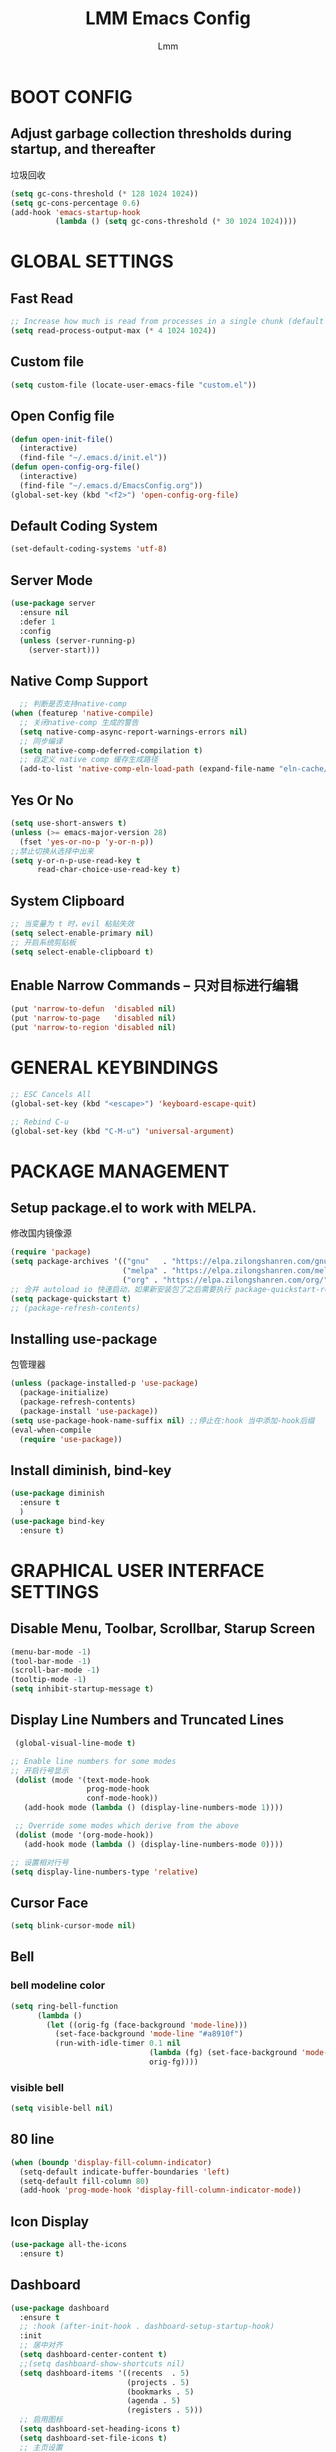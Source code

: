 #+TITLE: LMM Emacs Config
#+AUTHOR: Lmm
#+STARTUP: content indent

* BOOT CONFIG
** Adjust garbage collection thresholds during startup, and thereafter
   垃圾回收
   #+begin_src emacs-lisp
     (setq gc-cons-threshold (* 128 1024 1024))
     (setq gc-cons-percentage 0.6)
     (add-hook 'emacs-startup-hook
               (lambda () (setq gc-cons-threshold (* 30 1024 1024))))
   #+end_src

* GLOBAL SETTINGS
** Fast Read
#+begin_src emacs-lisp
  ;; Increase how much is read from processes in a single chunk (default is 4kb)
  (setq read-process-output-max (* 4 1024 1024))
#+end_src

** COMMENT Init time
#+begin_src emacs-lisp
  (add-hook 'emacs-startup-hook
            (lambda ()
              (message "*** Emacs loaded in %s with %d garbage collections."
                       (format "%.2f seconds"
                               (float-time
                                (time-subtract after-init-time before-init-time)))
                       gcs-done)))
#+end_src

** Custom file
   #+begin_src emacs-lisp
     (setq custom-file (locate-user-emacs-file "custom.el"))
   #+end_src

** Open Config file
   #+begin_src emacs-lisp
     (defun open-init-file()
       (interactive)
       (find-file "~/.emacs.d/init.el"))
     (defun open-config-org-file()
       (interactive)
       (find-file "~/.emacs.d/EmacsConfig.org"))
     (global-set-key (kbd "<f2>") 'open-config-org-file)
   #+end_src

** Default Coding System
#+begin_src emacs-lisp
  (set-default-coding-systems 'utf-8)
#+end_src

** Server Mode
#+begin_src emacs-lisp
  (use-package server
    :ensure nil
    :defer 1
    :config
    (unless (server-running-p)
      (server-start)))
#+end_src

** Native Comp Support
#+begin_src emacs-lisp
    ;; 判断是否支持native-comp
  (when (featurep 'native-compile)
    ;; 关闭native-comp 生成的警告
    (setq native-comp-async-report-warnings-errors nil)
    ;; 同步编译
    (setq native-comp-deferred-compilation t)
    ;; 自定义 native comp 缓存生成路径
    (add-to-list 'native-comp-eln-load-path (expand-file-name "eln-cache/" user-emacs-directory)))
#+end_src

** Yes Or No
#+begin_src emacs-lisp
  (setq use-short-answers t)
  (unless (>= emacs-major-version 28)
    (fset 'yes-or-no-p 'y-or-n-p))
  ;;禁止切换从选择中出来
  (setq y-or-n-p-use-read-key t
        read-char-choice-use-read-key t)
#+end_src

** System Clipboard
#+begin_src emacs-lisp
  ;; 当变量为 t 时，evil 粘贴失效
  (setq select-enable-primary nil)
  ;; 开启系统剪贴板
  (setq select-enable-clipboard t)
#+end_src

** Enable Narrow Commands -- 只对目标进行编辑
#+begin_src emacs-lisp
  (put 'narrow-to-defun  'disabled nil)
  (put 'narrow-to-page   'disabled nil)
  (put 'narrow-to-region 'disabled nil)
#+end_src

* GENERAL KEYBINDINGS
#+begin_src emacs-lisp
  ;; ESC Cancels All
  (global-set-key (kbd "<escape>") 'keyboard-escape-quit)

  ;; Rebind C-u
  (global-set-key (kbd "C-M-u") 'universal-argument)
#+end_src
* PACKAGE MANAGEMENT
** Setup package.el to work with MELPA.
   修改国内镜像源
   #+begin_src emacs-lisp
     (require 'package)
     (setq package-archives '(("gnu"   . "https://elpa.zilongshanren.com/gnu/")
                              ("melpa" . "https://elpa.zilongshanren.com/melpa/")
                              ("org" . "https://elpa.zilongshanren.com/org/")))
     ;; 合并 autoload io 快速启动，如果新安装包了之后需要执行 package-quickstart-refresh
     (setq package-quickstart t)
     ;; (package-refresh-contents)
   #+end_src

** Installing use-package
   包管理器
   #+begin_src emacs-lisp
          (unless (package-installed-p 'use-package)
            (package-initialize)
            (package-refresh-contents)
            (package-install 'use-package))
          (setq use-package-hook-name-suffix nil) ;;停止在:hook 当中添加-hook后缀
          (eval-when-compile
            (require 'use-package))
   #+end_src

** COMMENT Use-Package Man
    #+begin_src emacs-lisp
      (use-package some-package-name
        :disabled ;;停止加载不使用的内容
        :no-require t; 不加载
        :ensure t ;;确保软件包会自动安装
        :defer t ;;延迟t秒加载包（require 'some-package-name)
        :init () ;;加载包之前执行的代码
        :config () ;;加载包之后执行的代码
        :hook () ;;钩子, 默认启用 defer t
        :commands command-example ;;延迟加载，命令触发
        )
    #+end_src

** Install diminish, bind-key
   #+begin_src emacs-lisp
     (use-package diminish
       :ensure t
       )
     (use-package bind-key
       :ensure t)
   #+end_src

* GRAPHICAL USER INTERFACE SETTINGS

** Disable Menu, Toolbar, Scrollbar, Starup Screen
   #+begin_src emacs-lisp
     (menu-bar-mode -1)
     (tool-bar-mode -1)
     (scroll-bar-mode -1)
     (tooltip-mode -1)
     (setq inhibit-startup-message t)
   #+end_src

** Display Line Numbers and Truncated Lines
   #+begin_src emacs-lisp
      (global-visual-line-mode t)

     ;; Enable line numbers for some modes
     ;; 开启行号显示
      (dolist (mode '(text-mode-hook
                      prog-mode-hook
                      conf-mode-hook))
        (add-hook mode (lambda () (display-line-numbers-mode 1))))

      ;; Override some modes which derive from the above
      (dolist (mode '(org-mode-hook))
        (add-hook mode (lambda () (display-line-numbers-mode 0))))

     ;; 设置相对行号
     (setq display-line-numbers-type 'relative)
   #+end_src

** Cursor Face
#+begin_src emacs-lisp
  (setq blink-cursor-mode nil)
#+end_src

** Bell
*** bell modeline color
   #+begin_src emacs-lisp
     (setq ring-bell-function
           (lambda ()
             (let ((orig-fg (face-background 'mode-line)))
               (set-face-background 'mode-line "#a8910f")
               (run-with-idle-timer 0.1 nil
                                    (lambda (fg) (set-face-background 'mode-line fg))
                                    orig-fg))))
   #+end_src
*** visible bell
#+begin_src emacs-lisp
  (setq visible-bell nil)
#+end_src

** 80 line
#+begin_src emacs-lisp
  (when (boundp 'display-fill-column-indicator)
    (setq-default indicate-buffer-boundaries 'left)
    (setq-default fill-column 80)
    (add-hook 'prog-mode-hook 'display-fill-column-indicator-mode))
#+end_src

** Icon Display
#+begin_src emacs-lisp
  (use-package all-the-icons
    :ensure t)
#+end_src

** Dashboard
#+begin_src emacs-lisp
  (use-package dashboard
    :ensure t
    ;; :hook (after-init-hook . dashboard-setup-startup-hook)
    :init
    ;; 居中对齐
    (setq dashboard-center-content t)
    ;;(setq dashboard-show-shortcuts nil)
    (setq dashboard-items '((recents  . 5)
                            (projects . 5)
                            (bookmarks . 5)
                            (agenda . 5)
                            (registers . 5)))
    ;; 启用图标
    (setq dashboard-set-heading-icons t)
    (setq dashboard-set-file-icons t)
    ;; 主页设置
    ;; (setq dashboard-set-navigator t)
    ;; Format: "(icon title help action face prefix suffix)"
    ;; (setq dashboard-navigator-buttons
    ;;       `(;; line1
    ;;         ((,(all-the-icons-octicon "mark-github" :height 1.1 :v-adjust 0.0)
    ;;           "Homepage"
    ;;           "Browse homepage"
    ;;           (lambda (&rest _) (browse-url "homepage")))
    ;;          ("★" "Star" "Show stars" (lambda (&rest _) (show-stars)) warning)
    ;;          ("?" "" "?/h" #'show-help nil "<" ">"))
    ;;         ;; line 2
    ;;         ((,(all-the-icons-faicon "linkedin" :height 1.1 :v-adjust 0.0)
    ;;           "Linkedin"
    ;;           ""
    ;;           (lambda (&rest _) (browse-url "homepage")))
    ;;          ("⚑" nil "Show flags" (lambda (&rest _) (message "flag")) error))))
    :config
    ;;启用dashboard
    (dashboard-setup-startup-hook)
    ;; emacsclient启动时为dashboard
    (setq initial-buffer-choice '(lambda () (get-buffer "*dashboard*")))
    )
#+end_src

** Unicode
#+begin_src emacs-lisp
  (use-package list-unicode-display
    :ensure t)
#+end_src

** Posframe
#+begin_src emacs-lisp
  (use-package posframe
    :ensure t
    )
#+end_src
* THEME
** Source Color Config
#+begin_src emacs-lisp
  (use-package doom-themes
    :ensure t
    :config
    ;; Global settings (defaults)
    (setq doom-themes-enable-bold t    ; if nil, bold is universally disabled
          doom-themes-enable-italic t) ; if nil, italics is universally disabled
    (load-theme 'doom-one t)
    ;; (doom-themes-visual-bell-config)
   )
#+end_src

** Modeline Config
#+begin_src emacs-lisp
  (use-package doom-modeline
    :ensure t
    :hook
    (after-init-hook . doom-modeline-mode))
#+end_src

** Pair Color Config
#+begin_src emacs-lisp
  (use-package rainbow-delimiters
    :ensure t
    :hook
    (prog-mode-hook . rainbow-delimiters-mode))
#+end_src

** Fonts
  #+begin_src emacs-lisp
    (set-face-attribute 'default nil
                        :font "Sarasa Mono SC Nerd"
                        :slant 'normal
                        :weight 'normal
                        :height 130
                        :width 'normal)
    (add-to-list 'default-frame-alist '(font . "Sarasa Mono SC Nerd"))
  #+end_src

** Whitespace Config
#+begin_src emacs-lisp
  (setq-default show-trailing-whitespace nil)
  (defun Lmm/show-trailing-whitespace()
    "Enable display of trailing whitespace in this buffer."
    (setq-local show-trailing-whitespace t))
  (dolist (hook '(prog-mode-hook text-mode-hook conf-mode-hook))
          (add-hook hook 'Lmm/show-trailing-whitespace))
#+end_src
* EVIL MODE

  #+begin_src emacs-lisp
    (use-package evil
      :ensure t
      ;; :hook
      ;; (after-init-hook . evil-mode)
      :init
      ;;
      (setq evil-want-integration t
            ;; 在其他模式加载vim默认键绑定
            evil-want-keybinding nil
            evil-vsplit-window-right t
            evil-split-window-below t
            evil-want-C-u-delete t
            evil-want-C-u-scroll t
            evil-want-C-w-delete t
            evil-want-C-i-jump nil
            evil-want-Y-yank-to-eol t
            evil-undo-system 'undo-tree
            ;; 禁止在 ex 命令当中补全 emacs 命令
            evil-ex-complete-emacs-commands nil
            ;; 使用 emacs 本身的撤销模式
            evil-want-fine-undo t
            ;; 粘贴替换选中文本不加入 kill ring 中
            evil-kill-on-visual-paste nil)
      :hook
      (after-init-hook . evil-mode)
      :config
      ;;清空插入模式的按键
      ;; (setcdr evil-insert-state-map nil)
      ;; 定制ex命令
      (evil-ex-define-cmd "q" 'kill-this-buffer)
      ;; (evil-set-leader 'normal (kbd "<SPC>"))
      (evil-set-leader '(normal motion) (kbd "SPC"))
      ;; (evil-define-key '(normal motion) 'global (kbd ""))
      (evil-define-key '(normal motion) 'global
        (kbd "<leader>w") 'evil-window-map)
      (defvar lmm/leader-search-map (make-sparse-keymap)
        "Keymap for \"leader key /\" shortcuts.")
      ;; (define-key lmm/leader-search-map "/" evil-search-forward)
      (evil-define-key '(normal motion visual) 'global
        "/" lmm/leader-search-map)
      (define-key lmm/leader-search-map "/" 'evil-search-forward)
      (define-key lmm/leader-search-map "?" 'evil-search-backward)
      (define-key lmm/leader-search-map "l" 'consult-line)
      (define-key lmm/leader-search-map "i" 'consult-imenu)
      :bind
      (:map evil-insert-state-map
            ("C-." . nil)
            ("C-a" . beginning-of-visual-line)
            ("C-e" . end-of-visual-line)
            ("C-h" . backward-delete-char)
            ("C-d" . delete-char)
            ;; ("C-p" . previous-line)
            ;; ("C-n" . next-line)
            ("C-g" . evil-normal-state)
            :map evil-normal-state-map
            ("C-." . nil)
            ("f" . evil-avy-goto-char-in-line)
            ("F" . evil-avy-goto-word-1)
            ("<leader>ff" . find-file)
            ("<leader>bb" . switch-to-buffer)
            ("<leader>bs" . evil-split-buffer)
            ("<leader>bl" . ibuffer)
            ("<leader>bd" . evil-delete-buffer)
            ("<leader>bk" . kill-buffer)
            ("<leader>bp" . previous-buffer)
            ("<leader>bn" . next-buffer)
            ;; ("<leader>w" . evil-window-map)
            :map evil-motion-state-map
            ("f" . evil-avy-goto-char-in-line)
            ("F" . evil-avy-goto-word-1)
            :map evil-window-map
            ("d" . kill-buffer-and-window)))

    (use-package evil-escape
      :ensure t
      :hook
      (evil-mode-hook . evil-escape-mode)
      :init
      (setq-default evil-escape-key-sequence "jk")
      ;; 只在指定主模式当中启用
      ;; (setq evil-escape-enable-only-for-major-modes '(prog-mode
      ;;                                                 org-mode
      ;;                                                 org-src-mode
      ;;                                                 emacs-lisp-mode
      ;;                                                 ))
      ;; 只在指定主模式当中禁用
      (setq-default evil-escape-excluded-major-modes '(help-mode
                                                       ibuffer-mode
                                                       dired-mode
                                                       Info-mode
                                                       undo-tree-mode))
      ;; 当表中的函数返回非 nil 时禁止使用
      (setq evil-escape-inhibit-functions '(evil-visual-state-p))
      :diminish evil-escape-mode
      )

    (use-package evil-collection
      :ensure t
      :hook
      (evil-mode-hook . evil-collection-init))

    (use-package evil-surround
      :ensure t
      :hook
      (prog-mode-hook . evil-surround-mode))

    (use-package undo-tree
      :ensure t
      :hook
      (evil-mode-hook . global-undo-tree-mode)
      :bind
      (:map undo-tree-visualizer-mode-map
            ("l" . undo-tree-visualize-switch-branch-right)
            ("h" . undo-tree-visualize-switch-branch-left)))
    ;; C-x u 会出来一个撤销树可供选择以前的一些编辑状态
    ;; 可按 d 进行 diff 对比
  #+end_src

* WINDOW AND BUFFER AND FRAME
** Window Split Config
#+begin_src emacs-lisp
;; 窗口布局历史切换
  (use-package winner
    :after evil
    :config
    (winner-mode)
  (define-key evil-window-map "u" 'winner-undo)
  (define-key evil-window-map "U" 'winner-redo))
#+end_src
** Window Jump Config
#+begin_src emacs-lisp
  (use-package ace-window
    :ensure t
    :custom
    (aw-keys '(?a ?s ?d ?f ?g ?h ?j ?k ?l))
    (aw-background nil)
    :hook
    (after-init-hook . ace-window-display-mode)
    :bind
    (("C-." . ace-window)
     ("C-c C-." . kill-buffer-and-window)
     ("C-c C-k" . kill-this-buffer)
     ("C-c C-o" . delete-other-windows)
     ))
#+end_src
** Buffers Config
#+begin_src emacs-lisp
  (use-package fullframe
    :ensure t
    :after
    (fullframe ibuffer ibuffer-quit))
  (use-package ibuffer
    :ensure nil
    :init
    (setq ibuffer-formats
          '((mark modified read-only vc-status-mini " "
                  (name 22 22 :left :elide)
                  " "
                  (size-h 9 -1 :right)
                  " "
                  (mode 12 12 :left :elide)
                  " "
                  vc-relative-file)
            (mark modified read-only vc-status-mini " "
                  (name 22 22 :left :elide)
                  " "
                  (size-h 9 -1 :right)
                  " "
                  (mode 14 14 :left :elide)
                  " "
                  (vc-status 12 12 :left)
                  " "
                  vc-relative-file)))

    (setq ibuffer-filter-group-name-face 'font-lock-doc-face)
    :config
    (global-set-key [remap list-buffers] 'ibuffer)
    (define-ibuffer-column size-h
      (:name "Size" :inline t)
      (file-size-human-readable (buffer-size)))
    )
  (use-package ibuffer-vc
    :ensure t
    :config
    (defun ibuffer-set-up-preferred-filters ()
      (ibuffer-vc-set-filter-groups-by-vc-root)
      (unless (eq ibuffer-sorting-mode 'filename/process)
        (ibuffer-do-sort-by-filename/process)))

    (add-hook 'ibuffer-hook 'ibuffer-set-up-preferred-filters)

    (setq-default ibuffer-show-empty-filter-groups nil)
    )
#+end_src
** POPUP WINDOW MANAGER
#+begin_src emacs-lisp
  (use-package popwin
    :ensure t
    :hook
    (after-init-hook . popwin-mode))
#+end_src
** Frame Config
#+begin_src emacs-lisp
#+end_src
** Auto Save Window Size
自动保存窗口尺寸
#+begin_src emacs-lisp
  (use-package desktop
    :defer t
    :init
    (setq desktop-path (list user-emacs-directory)
          desktop-auto-save-timeout 600)
    :hook
    (window-setup-hook . desktop-save-mode))
#+end_src
* WHICH KEY
  #+begin_src emacs-lisp
    (use-package which-key
      :ensure t
      :hook
      (after-init-hook . which-key-mode)
      :diminish which-key-mode
      )
  #+end_src

* MINIBUFFER

  #+begin_src emacs-lisp
    ;; minibuffer命令记录数量
    (setq-default history-length 1000)
    (add-hook 'after-init-hook 'savehist-mode) ;;命令历史
    (use-package vertico  ;;命令补全
      :ensure t
      :hook
      (after-init-hook . vertico-mode)
      :bind
      (:map vertico-map
            ("C-w" . backward-kill-word))
      )
    (use-package orderless  ;;搜索排序
      :ensure t
      :after vertico
      :init
      (setq completion-styles '(orderless)
            completion-category-defaults nil
            completion-category-overrides '((file (styles partial-completion))))
      )
    (use-package marginalia  ;;命令注释
      :ensure t
      :after vertico
      :config
      (marginalia-mode)
      )
    (use-package consult  ;;搜索完成
      :ensure t
      :config
      (global-set-key (kbd "M-Y") 'consult-yank-from-kill-ring)
      (global-set-key [remap switch-to-buffer] 'consult-buffer)
      (global-set-key [remap switch-to-buffer-other-window] 'consult-buffer-other-window)
      (global-set-key [remap switch-to-buffer-other-frame] 'consult-buffer-other-frame)
      (global-set-key [remap goto-line] 'consult-goto-line)
      (global-set-key (kbd "<leader>/" ) 'consult-line)
      (consult-customize
       consult-ripgrep consult-git-grep consult-grep
       consult-bookmark consult-recent-file consult-xref
       consult--source-recent-file consult--source-project-recent-file consult--source-bookmark
       :preview-key (kbd "M-."))
      (add-hook 'org-mode-hook (lambda ()
                                 (define-key evil-normal-state-local-map (kbd "<leader>osh") 'consult-imenu)))
      (advice-add #'completing-read-multiple
                  :override #'consult-completing-read-multiple)
      ;; 替换系统完成
      (setq completion-in-region-function
      (lambda (&rest args)
        (apply (if vertico-mode
                   #'consult-completion-in-region
                 #'completion--in-region)
               args)))
      )
    (use-package embark   ;;上下文菜单
      :ensure t
      :after vertico
      :bind
      (:map vertico-map
            ("C-c C-c" . embark-act)
            ("C-c C-o" . embark-export)
            )
      )
    (use-package embark-consult
      :ensure t
      :after (embark consult)
      :demand t
      :hook
      (embark-collect-mode . consult-preview-at-point-mode))
    (use-package consult-flycheck
      :ensure t
      :after consult
      )
  #+end_src

* ORG MODE CONFIG
#+begin_src emacs-lisp
  (use-package org-superstar
    :ensure t
    :hook
    (org-mode-hook . org-superstar-mode)
    )

  (use-package evil-org
    :ensure t
    :hook
    (org-mode-hook . evil-org-mode))
#+end_src
* EDIT SETTINGS
** Keyboard Input -- 中文输入
#+begin_src emacs-lisp
  (use-package pyim
    :ensure t
    :commands toggle-input-method
    :init
    (setq default-input-method "pyim")
    :config
    (pyim-default-scheme 'quanpin)
    (setq pyim-dicts '((:name "myselfdict" :file "~/.emacs.d/pyim-dicts/useCustomDict.pyim"))))
#+end_src
** Default Variable -- 系统默认变量
   #+begin_src emacs-lisp
     (setq-default
      create-lockfiles nil                   ;; 创建锁定文件以防止其他用户同时编辑 , just like #filename
      inhibit-compacting-font-caches t
      blink-cursor-interval 0.4
      bookmark-default-file (expand-file-name ".bookmarks.el" user-emacs-directory)
      buffers-menu-max-size 30
      case-fold-search t
      column-number-mode t
      delete-selection-mode t
      ediff-split-window-function 'split-window-horizontally
      ediff-window-setup-function 'ediff-setup-windows-plain
      indent-tabs-mode nil
      make-backup-files nil
      mouse-yank-at-point t
      save-interprogram-paste-before-kill t
      scroll-preserve-screen-position 'always
      scroll-conservatively 1000
      set-mark-command-repeat-pop t
      tooltip-delay 1.5
      truncate-lines nil
      truncate-partial-width-windows nil
      ;; 行上下边距
      scroll-margin 3
      ;; 列左右边距
      visual-line-fringe-indicators '(nil right-curly-arrow)
      )
   #+end_src

** Default Mode -- 系统默认模式
*** 自动加载文件
    #+begin_src emacs-lisp
      (add-hook 'after-init-hook 'global-auto-revert-mode)
      (setq global-auto-revert-non-file-buffers t
            auto-revert-verbose nil)
      (diminish 'auto-revert-mode)
    #+end_src
*** 长行文件性能缓解
#+begin_src emacs-lisp
  (use-package so-long
    :ensure nil
    :hook
    (after-init-hook . global-so-long-mode))
#+end_src
*** 选中文字输入替换
#+begin_src emacs-lisp
  (delete-selection-mode 1)
#+end_src
*** 关闭自动生产的保存文件
#+begin_src emacs-lisp
  (setq auto-save-default nil)
#+end_src

** Word Jump
   #+begin_src emacs-lisp
     (use-package avy
       :ensure t
       :after evil
       :config
       (global-set-key (kbd "C-;") 'avy-goto-word-1)
       (defun lmm/avy-goto-word-1-regexp-and-inside-pairs (pairch &optional arg)
         "复制指定位置括号内容并粘贴"
         (interactive (list (read-char "char: " t)
                            current-prefix-arg))
         (avy-goto-word-1 pairch arg)

         (goto-char (nth 1 (syntax-ppss)))
         (set-mark (save-excursion
                     (forward-char 1)
                     (skip-chars-forward " \t\n")
                     (point)))
         (forward-list)
         (backward-char)
         (skip-chars-backward " \t\n")
         (exchange-point-and-mark)

         (call-interactively 'kill-ring-save)
         (avy-pop-mark)
         (yank))
       (evil-define-key 'normal 'global (kbd "<leader>acp") 'lmm/avy-goto-word-1-regexp-and-inside-pairs)
       )
   #+end_src

** Goto Last Change
#+begin_src emacs-lisp
  (use-package goto-chg
    :ensure t
    )
#+end_src

** Expand-region
 - 智能选择区域
   #+begin_src emacs-lisp
     (use-package expand-region
       :ensure t
       :bind ("C-=" . er/expand-region)
       )
   #+end_src

** Parenthes Settings
*** Pairs
   #+begin_src emacs-lisp
     ;; (when (fboundp 'electric-pair-mode)
     ;;   (add-hook 'after-init-hook 'electric-pair-mode))
     (use-package paredit
       :disabled
       :ensure t
       :config
       (diminish 'paredit-mode " Par")
       (dolist (binding '("C-<left>" "C-<right>" "C-M-<left>" "C-M-<right>" "M-s" "M-?"))
         (define-key paredit-mode-map (read-kbd-macro binding) nil))
       (paredit-mode)
       )
     (use-package smartparens
       :ensure t
       :hook
       (prog-mode-hook . smartparens-mode)
       (org-mode-hook . smartparens-mode)
       :bind
       (:map evil-normal-state-map
             (")" . sp-up-sexp)
             ("(" . sp-backward-up-sexp))
       :config
       (require 'smartparens-config))
   #+end_src
*** Show Paren Mode
开启括号配对显示
#+begin_src emacs-lisp
  ;; evil normal模式下不起作用
  ;; (use-package paren
  ;;   :after evil
  ;;   :config
  ;;   ;; 括号内显示配对括号
  ;;   (show-paren-mode t)
  ;;   (define-advice show-paren-function (:around (fn) fix-show-paren-function)
  ;;     "Highlight enclosing parens."
  ;;     (cond ((looking-at-p "\\s(") (funcall fn))
  ;;           (t (save-excursion
  ;;                (ignore-errors (backward-up-list))
  ;;                (funcall fn)))))
  ;;   ;; 显示开括号所在的一行
  ;;   ;; (setq show-paren-context-when-offscreen 'child-frame)
  ;;   (setq show-paren-delay 0))
  (setq show-paren-delay 0)
  (add-hook 'after-init-hook 'show-paren-mode)
  (add-hook 'show-paren-mode-hook (lambda ()
                                    (define-advice show-paren-function (:around (fn) fix-show-paren-function)
                                      "Highlight enclosing parens."
                                      (cond ((looking-at-p "\\s(") (funcall fn))
                                            (t (save-excursion
                                                 (ignore-errors (backward-up-list))
                                                 (funcall fn)))))
                                    (custom-set-faces
                                     `(show-paren-match ((t (:background ,
                                                             (face-attribute 'default :background)
                                                             :foreground "red")))))
                                    ))
#+end_src

*** COMMENT Highlight-parentheses
#+begin_src emacs-lisp
  ;; 关闭自带的括号显示
  (show-paren-mode 0)
#+end_src
   高亮括号
   #+begin_src emacs-lisp
     (use-package highlight-parentheses
       :ensure t
       :hook
       (prog-mode-hook . highlight-parentheses-mode)
       (org-mode-hook . highlight-parentheses-mode)
       :init
       (setq hl-paren-highlight-adjacent t)
       (setq hl-paren-delay 0)
       (setq hl-paren-colors '("firebrick1"))
       :diminish highlight-parentheses-mode
       )
   #+end_src

** Symbol-overlay
   同词高亮显示
   #+begin_src emacs-lisp
     (use-package symbol-overlay
       :ensure t
       :hook
       ((prog-mode-hook html-mode-hook yaml-mode-hook conf-mode-hook) . symbol-overlay-mode)
       :bind
       (:map symbol-overlay-mode-map
             ("M-i" . symbol-overlay-put)
             ("M-I" . symbol-overlay-remove-all)
             ("M-n" . symbol-overlay-jump-next)
             ("M-p" . symbol-overlay-jump-prev)
             )
       )
   #+end_src

** COMMENT Page Break Lines
页面分割线(C-q C-l)
#+begin_src emacs-lisp
  (use-package page-break-lines
    :ensure t
    :hook
    (after-init-hook . global-page-break-lines-mode)
    :diminish page-break-lines-mode)
#+end_src

** COMMENT Browse Kill Ring
剪贴板
#+begin_src emacs-lisp
  (use-package browse-kill-ring
    :ensure t
    :custom
    (browse-kill-ring-separator "\f")
    :bind
    (("M-Y" . browse-kill-ring)
     (:map browse-kill-ring-mode-map
           ("C-g" . browse-kill-ring-quit)
           ("M-n" . browse-kill-ring-forward)
           ("M-p" . browse-kill-ring-previous))
     )
    :config
    (push 'browse-kill-ring-mode page-break-lines-modes)
    )
#+end_src

** COMMENT Iedit -- 多区域同时编辑
#+begin_src emacs-lisp
  (use-package iedit
    :ensure t
    )
#+end_src

** COMMENT Wgrep -- sed交互式编辑缓冲区
#+begin_src emacs-lisp
#+end_src

** Snippet -- 模板补全
#+begin_src emacs-lisp
  (use-package yasnippet
      :ensure t
      :hook
      (prog-mode-hook . yas-minor-mode)
      (org-mode-hook . yas-minor-mode))

  (use-package yasnippet-snippets
    :ensure t
    :after yasnippet)
#+end_src
* LANGUAGE CONFIG
** Complete Config
#+begin_src emacs-lisp
  (use-package company
    :ensure t
    :hook
    (after-init-hook . global-company-mode)
    :init
    (setq tab-always-indent 'complete)
    :config
    (dolist (backend '(company-eclim company-semantic))
      (delq backend company-backends))
    (define-key company-active-map (kbd "C-n") 'company-select-next)
    (define-key company-active-map (kbd "C-p") 'company-select-previous)
    (define-key company-active-map (kbd "C-h") nil)
    ;; (define-key company-active-map (kbd "C-g") 'company-above)
    (define-key company-active-map (kbd "C-i") 'company-complete-common)
    (define-key company-active-map (kbd "C-v") 'company-next-page)
    (define-key company-active-map (kbd "M-v") 'company-previous-page)
    (add-to-list 'completion-styles 'initials t)
    (setq-default company-dabbrev-other-buffers 'all
                  company-tooltip-align-annotations t
                  company-idle-delay 0
                  company-show-numbers t
                  company-require-match nil
                  company-dabbrev-ignore-case nil
                  company-dabbrev-downcase nil)
    ;; 优先考虑匹配前缀的候选者
    (setq company-transformers '(company-sort-prefer-same-case-prefix
                                 company-sort-by-occurrence))
    )
  (use-package company-quickhelp
    :ensure t
    :hook
    (company-mode-hook . company-quickhelp-mode)
    :init
    (setq company-quickhelp-delay nil)
    :bind
    (:map company-active-map
          ("C-c h" . company-quickhelp-manual-begin)))
  #+end_src

** Syntax Checking
#+begin_src emacs-lisp
  (use-package flycheck
    :ensure t
    :hook
    (prog-mode-hook . flycheck-mode))
#+end_src

** Lsp Server Config
#+begin_src emacs-lisp
  (use-package lsp-mode
    :ensure t
    :init
    (setq lsp-auto-guess-root t
          lsp-prefer-flymake nil
          lsp-auto-configure t)
    :hook
    ((c-mode-hook python-mode rust-mode) . lsp)
    (lsp-mode . lsp-enable-which-key-integration)
    :config
    (delq 'company-capf company-backends)
    (add-to-list 'company-backends 'company-capf)
    :commands lsp)
  (use-package lsp-ui
    :ensure t
    :commands lsp-ui-mode)
#+end_src

** Language
*** javascript
#+begin_src
#+end_src
*** rust
#+begin_src emacs-lisp
  (use-package rust-mode
    :ensure t
    )

  (use-package flycheck-rust
    :ensure t
    :hook
    (rust-mode-hook . flycheck-rust-setup))
#+end_src

* PROJECT CONFIG
** Projectile Config
#+begin_src emacs-lisp
  (use-package projectile
    :ensure t
    :hook
    (after-init-hook . projectile-mode)
    :init
    (setq-default projectile-mode-line-prefix " Proj")
    :config
    (when (executable-find "rg")
      (setq-default projectile-generic-command "rg --files --hidden")))

  (use-package ibuffer-projectile
    :ensure t
    :after projectile)
#+end_src
* DIRED CONFIG
避免在 dired 中前进和后退新建 buffer
#+begin_src emacs-lisp
  (put 'dired-find-alternate-file 'disabled nil)

  (with-eval-after-load 'dired
    (define-key dired-mode-map (kbd "<return>") 'dired-find-alternate-file)
    (define-key dired-mode-map (kbd "-") (lambda () (interactive)
                                           (find-alternate-file ".."))))
  (add-hook 'dired-mode-hook (lambda ()
                               (define-key evil-normal-state-local-map (kbd "-")
                                           (lambda () (interactive)
                                             (find-alternate-file "..")))))
#+end_src
* WITH-EDITOR
#+begin_src emacs-lisp
  ;; 导出环境变量 －－ EDITOR
  (use-package with-editor
    :ensure t
    :hook
    (shell-mode-hook . with-editor-export-editor)
    (eshell-mode-hook . with-editor-export-editor)
    (term-exec-hook . with-editor-export-editor)
    (vterm-mode-hook . with-editor-export-editor)
    :config
    ;; (shell-command-with-editor-mode)
    ;; (define-key (current-global-map)
    ;;             [remap async-shell-command] 'with-editor-async-shell-command)
    ;; (define-key (current-global-map)
    ;;             [remap shell-command] 'with-editor-shell-command)
  )
#+end_src
* ENVIRONMENT SAVE
保存打开过的光标位置
#+begin_src emacs-lisp
  (add-hook 'after-init-hook 'save-place-mode)
#+end_src
保存打开过的文件
#+begin_src emacs-lisp
  (use-package recentf
    :ensure nil
    :hook (after-init-hook . recentf-mode)
    :init
    (setq recentf-max-saved-items 100))
#+end_src
* KEY LIST
+ word case
  - M-u upcase-dwim 转换单词或者标记区域为大写
  - C-U capitalize-dwim 转换单词或者标记区域所有单词首个字母为大写
